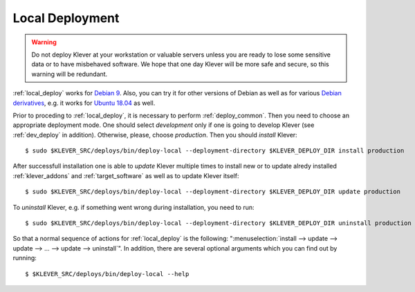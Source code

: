 .. Copyright (c) 2018 ISP RAS (http://www.ispras.ru)
   Ivannikov Institute for System Programming of the Russian Academy of Sciences
   Licensed under the Apache License, Version 2.0 (the "License");
   you may not use this file except in compliance with the License.
   You may obtain a copy of the License at
       http://www.apache.org/licenses/LICENSE-2.0
   Unless required by applicable law or agreed to in writing, software
   distributed under the License is distributed on an "AS IS" BASIS,
   WITHOUT WARRANTIES OR CONDITIONS OF ANY KIND, either express or implied.
   See the License for the specific language governing permissions and
   limitations under the License.

.. _local_deploy:

Local Deployment
================

.. warning:: Do not deploy Klever at your workstation or valuable servers unless you are ready to lose some sensitive
             data or to have misbehaved software.
             We hope that one day Klever will be more safe and secure, so this warning will be redundant.

:ref:`local_deploy` works for `Debian 9 <https://wiki.debian.org/DebianStretch>`__.
Also, you can try it for other versions of Debian as well as for various
`Debian derivatives <https://wiki.debian.org/Derivatives/>`__, e.g. it works for
`Ubuntu 18.04 <https://wiki.ubuntu.com/BionicBeaver/ReleaseNotes>`__ as well.

Prior to proceding to :ref:`local_deploy`, it is necessary to perform :ref:`deploy_common`.
Then you need to choose an appropriate deployment mode.
One should select *development* only if one is going to develop Klever (see :ref:`dev_deploy` in addition).
Otherwise, please, choose *production*.
Then you should *install* Klever::

    $ sudo $KLEVER_SRC/deploys/bin/deploy-local --deployment-directory $KLEVER_DEPLOY_DIR install production

After successfull installation one is able to *update* Klever multiple times to install new or to update alredy
installed :ref:`klever_addons` and :ref:`target_software` as well as to update Klever itself::

    $ sudo $KLEVER_SRC/deploys/bin/deploy-local --deployment-directory $KLEVER_DEPLOY_DIR update production

To *uninstall* Klever, e.g. if something went wrong during installation, you need to run::

    $ sudo $KLEVER_SRC/deploys/bin/deploy-local --deployment-directory $KLEVER_DEPLOY_DIR uninstall production

So that a normal sequence of actions for :ref:`local_deploy` is the following:
":menuselection:`install --> update --> update --> ... --> update --> uninstall`".
In addition, there are several optional arguments which you can find out by running::

    $ $KLEVER_SRC/deploys/bin/deploy-local --help
